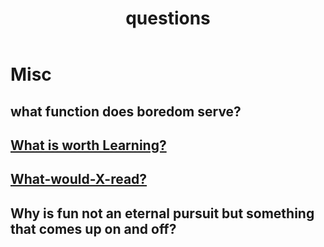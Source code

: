:PROPERTIES:
:ID:       20230815T212630.336328
:END:
#+title: questions
#+filetags: :meta:

* Misc
** what function does boredom serve?
:PROPERTIES:
:ID:       312ee1fd-4d3d-4757-83d1-61e068b12d23
:END:

** [[id:cb550473-6804-4066-b492-0f007e6c2dd1][What is worth Learning?]]
** [[id:20231112T081124.213227][What-would-X-read?]]
** Why is fun not an eternal pursuit but something that comes up on and off?
